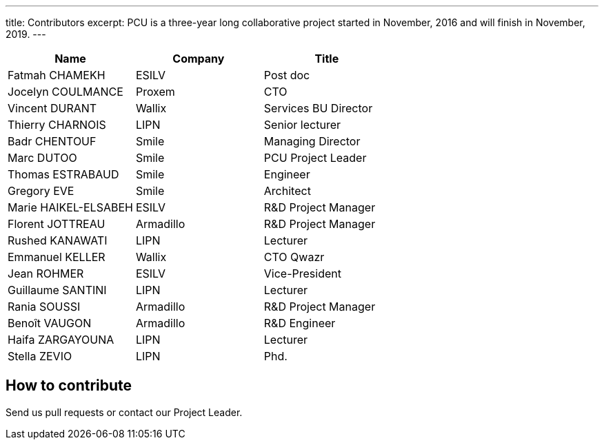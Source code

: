 ---
title: Contributors
excerpt: PCU is a three-year long collaborative project started in November, 2016 and will finish in November, 2019.
---

|===
| Name                 | Company         | Title                |

| Fatmah CHAMEKH       | ESILV           | Post doc             |
| Jocelyn COULMANCE    | Proxem          | CTO                  |
| Vincent DURANT       | Wallix          | Services BU Director |
| Thierry CHARNOIS     | LIPN            | Senior lecturer      |
| Badr CHENTOUF        | Smile           | Managing Director    |
| Marc DUTOO           | Smile           | PCU Project Leader   |
| Thomas ESTRABAUD     | Smile           | Engineer             |
| Gregory EVE          | Smile           | Architect            |
| Marie HAIKEL-ELSABEH | ESILV           | R&D Project Manager  |
| Florent JOTTREAU     | Armadillo       | R&D Project Manager  |
| Rushed KANAWATI      | LIPN            | Lecturer             |
| Emmanuel KELLER      | Wallix          | CTO Qwazr            |
| Jean ROHMER          | ESILV           | Vice-President       |
| Guillaume SANTINI    | LIPN            | Lecturer             |
| Rania SOUSSI         | Armadillo       | R&D Project Manager  |
| Benoît VAUGON        | Armadillo       | R&D Engineer         |
| Haifa ZARGAYOUNA     | LIPN            | Lecturer             |
| Stella ZEVIO         | LIPN            | Phd.                 |
|===

== How to contribute

Send us pull requests or contact our Project Leader.
